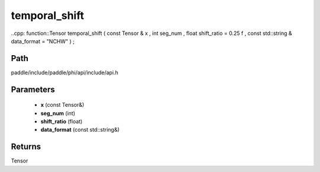 .. _en_api_paddle_experimental_temporal_shift:

temporal_shift
-------------------------------

..cpp: function::Tensor temporal_shift ( const Tensor & x , int seg_num , float shift_ratio = 0.25 f , const std::string & data_format = "NCHW" ) ;


Path
:::::::::::::::::::::
paddle/include/paddle/phi/api/include/api.h

Parameters
:::::::::::::::::::::
	- **x** (const Tensor&)
	- **seg_num** (int)
	- **shift_ratio** (float)
	- **data_format** (const std::string&)

Returns
:::::::::::::::::::::
Tensor
